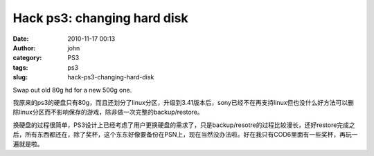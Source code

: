 Hack ps3: changing hard disk 
#############################
:date: 2010-11-17 00:13
:author: john
:category: PS3
:tags: ps3
:slug: hack-ps3-changing-hard-disk

Swap out old 80g hd for a new 500g one.

我原来的ps3的硬盘只有80g，而且还划分了linux分区，升级到3.41版本后，sony已经不在再支持linux但也没什么好方法可以删除linux分区而不影响保存的游戏，除非做一次完整的backup/restore。

换硬盘的过程很简单，PS3设计上已经考虑了用户更换硬盘的需求了，只是backup/resotre的过程比较漫长，还好restore完成之后，所有东西都还在，除了奖杯，这个东东好像要备份在PSN上，现在当然没办法啦。好在我只有COD6里面有一些奖杯，再玩一遍就是啦。
